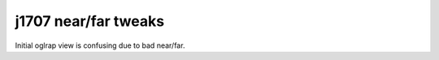 j1707 near/far tweaks
=========================

Initial oglrap view is confusing due to bad near/far.




